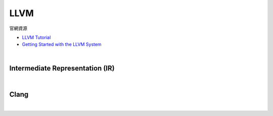 LLVM
========

官網資源

- `LLVM Tutorial <https://llvm.org/docs/tutorial/index.html>`_
- `Getting Started with the LLVM System <https://llvm.org/docs/GettingStarted.html>`_

|

Intermediate Representation (IR)
-----------------------------------

|

.. image:: https://idea.popcount.org/2013-07-24-ir-is-better-than-assembly/LLVMCompiler1.png




Clang
-------

|

.. image:: https://i0.wp.com/blog.trailofbits.com/wp-content/uploads/2019/06/image2.png?ssl=1


